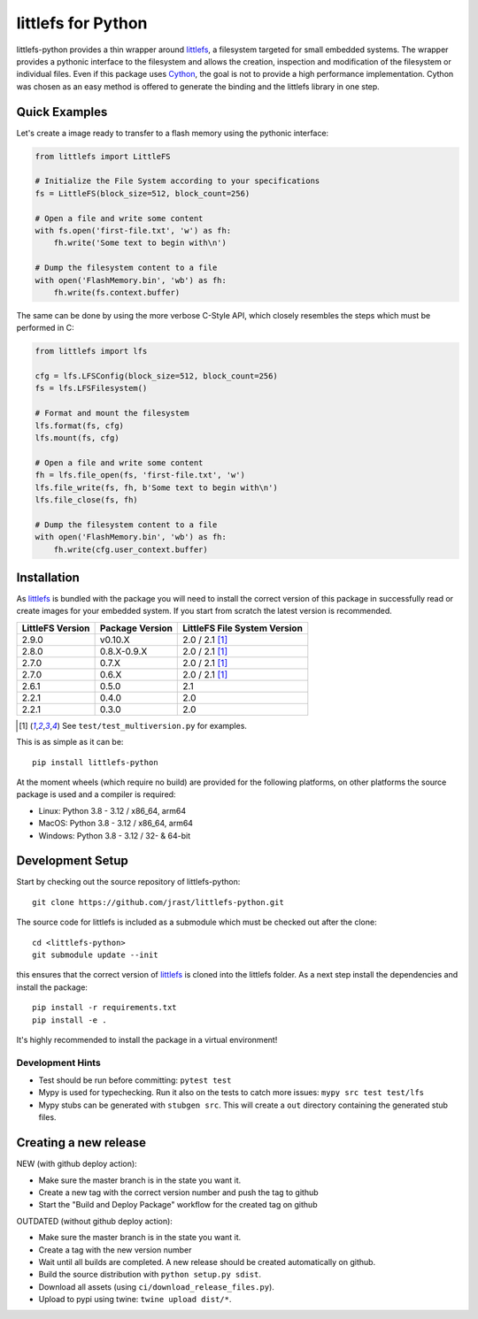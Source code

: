 ===================
littlefs for Python
===================

.. image:: https://readthedocs.org/projects/littlefs-python/badge/?version=latest
    :target: https://littlefs-python.readthedocs.io/en/latest/?badge=latest
    :alt: Documentation Status

.. image:: https://badge.fury.io/py/littlefs-python.svg
    :target: https://badge.fury.io/py/littlefs-python

littlefs-python provides a thin wrapper around littlefs_, a filesystem targeted for
small embedded systems.
The wrapper provides a pythonic interface to the filesystem and allows the creation,
inspection and modification of the filesystem or individual files.
Even if this package uses Cython_, the goal is not to provide a high performance
implementation. Cython was chosen as an easy method is offered to generate the binding
and the littlefs library in one step.

Quick Examples
==============
Let's create a image ready to transfer to a flash memory using the pythonic interface:

.. code:: python

    from littlefs import LittleFS

    # Initialize the File System according to your specifications
    fs = LittleFS(block_size=512, block_count=256)

    # Open a file and write some content
    with fs.open('first-file.txt', 'w') as fh:
        fh.write('Some text to begin with\n')

    # Dump the filesystem content to a file
    with open('FlashMemory.bin', 'wb') as fh:
        fh.write(fs.context.buffer)

The same can be done by using the more verbose C-Style API, which closely resembles the
steps which must be performed in C:

.. code:: python

    from littlefs import lfs

    cfg = lfs.LFSConfig(block_size=512, block_count=256)
    fs = lfs.LFSFilesystem()

    # Format and mount the filesystem
    lfs.format(fs, cfg)
    lfs.mount(fs, cfg)

    # Open a file and write some content
    fh = lfs.file_open(fs, 'first-file.txt', 'w')
    lfs.file_write(fs, fh, b'Some text to begin with\n')
    lfs.file_close(fs, fh)

    # Dump the filesystem content to a file
    with open('FlashMemory.bin', 'wb') as fh:
        fh.write(cfg.user_context.buffer)


Installation
============

As littlefs_ is bundled with the package you will need to install the correct version of
this package in successfully read or create images for your embedded system. If you start
from scratch the latest version is recommended.

.. csv-table::
    :header: "LittleFS Version", "Package Version", "LittleFS File System Version"

    2.9.0, v0.10.X, 2.0 / 2.1 [#f1]_
    2.8.0, 0.8.X-0.9.X, 2.0 / 2.1 [#f1]_
    2.7.0, 0.7.X, 2.0 / 2.1 [#f1]_
    2.7.0, 0.6.X, 2.0 / 2.1 [#f1]_
    2.6.1, 0.5.0, 2.1
    2.2.1, 0.4.0, 2.0
    2.2.1, 0.3.0, 2.0

.. [#f1] See ``test/test_multiversion.py`` for examples.


This is as simple as it can be::

    pip install littlefs-python

At the moment wheels (which require no build) are provided for the following platforms,
on other platforms the source package is used and a compiler is required:

+ Linux: Python 3.8 - 3.12 / x86_64, arm64
+ MacOS: Python 3.8 - 3.12 / x86_64, arm64
+ Windows: Python 3.8 - 3.12 / 32- & 64-bit


Development Setup
=================

Start by checking out the source repository of littlefs-python::

    git clone https://github.com/jrast/littlefs-python.git

The source code for littlefs is included as a submodule which must be
checked out after the clone::

    cd <littlefs-python>
    git submodule update --init

this ensures that the correct version of littlefs_ is cloned into
the littlefs folder. As a next step install the dependencies and install
the package::

    pip install -r requirements.txt
    pip install -e .

It's highly recommended to install the package in a virtual environment!

Development Hints
-----------------

- Test should be run before committing: ``pytest test``
- Mypy is used for typechecking. Run it also on the tests to catch more issues:
  ``mypy src test test/lfs``
- Mypy stubs can be generated with ``stubgen src``. This will create a ``out`` directory
  containing the generated stub files.


Creating a new release
======================

NEW (with github deploy action):

- Make sure the master branch is in the state you want it.
- Create a new tag with the correct version number and push the tag to github
- Start the "Build and Deploy Package" workflow for the created tag on github


OUTDATED (without github deploy action):

- Make sure the master branch is in the state you want it.
- Create a tag with the new version number
- Wait until all builds are completed. A new release should be created
  automatically on github.
- Build the source distribution with ``python setup.py sdist``.
- Download all assets (using ``ci/download_release_files.py``).
- Upload to pypi using twine: ``twine upload dist/*``.



.. _littlefs: https://github.com/littlefs-project/littlefs
.. _Cython: http://docs.cython.org/en/latest/index.html
